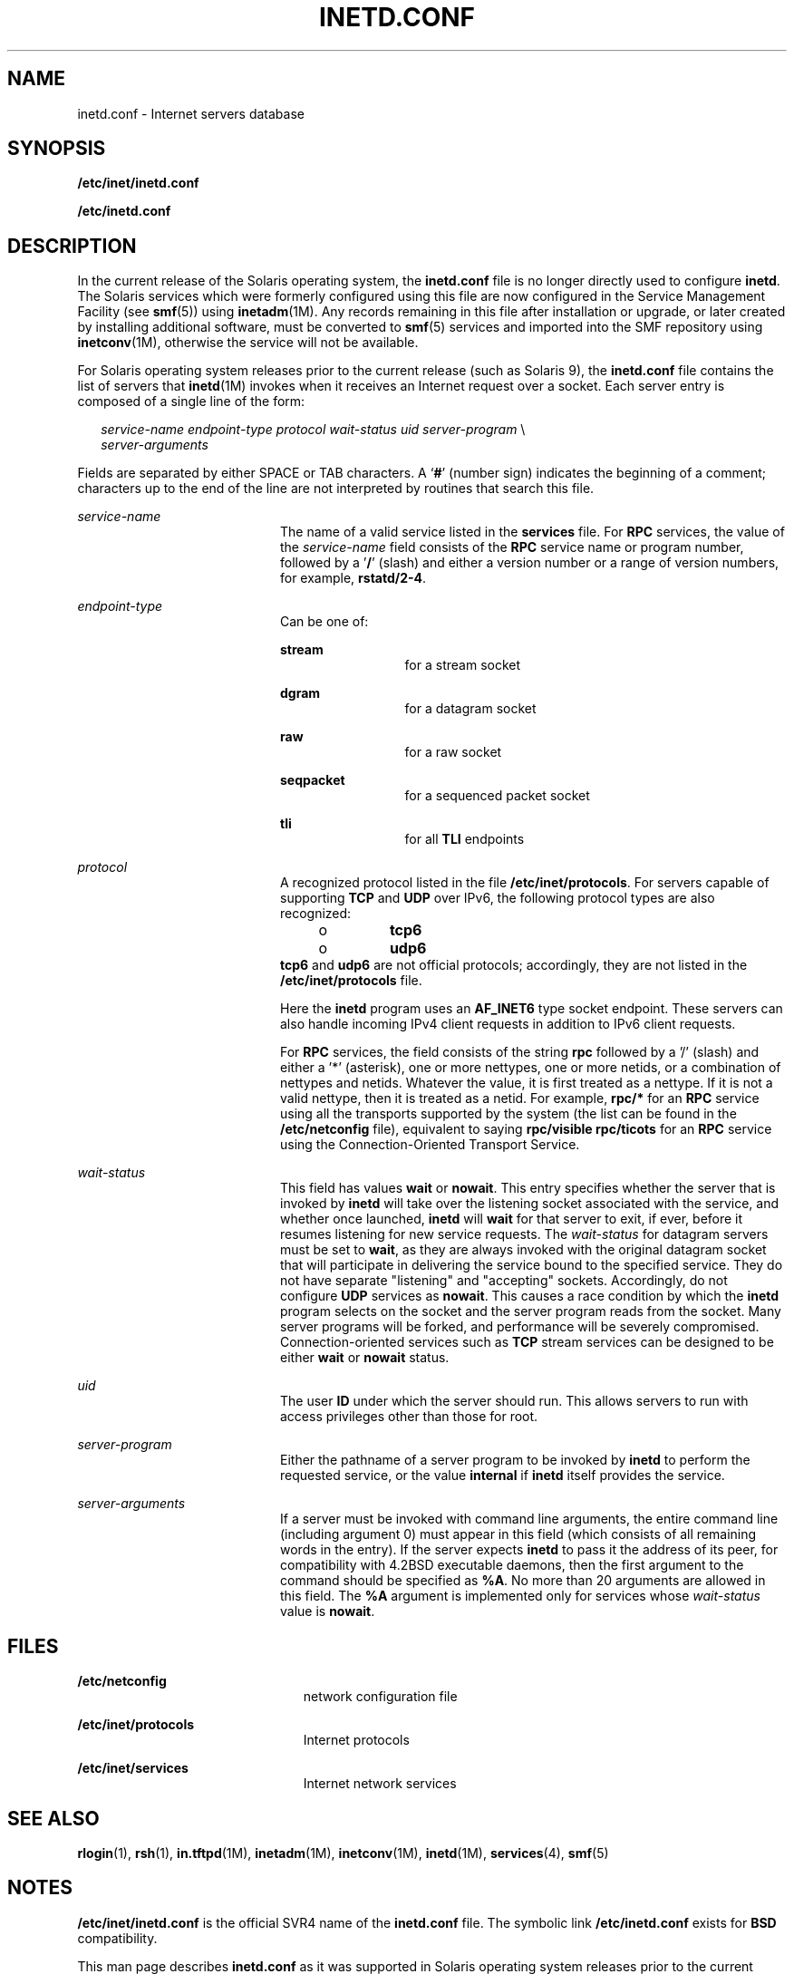 '\" te
.\"  Copyright 1989 AT&T Copyright (c) 1985 Regents of the University of California. All rights reserved. The Berkeley software License Agreement specifies the terms and conditions for redistribution.
.\" Copyright (C) 2004, Sun Microsystems, Inc. All Rights Reserved
.TH INETD.CONF 4 "April 9, 2016"
.SH NAME
inetd.conf \- Internet servers database
.SH SYNOPSIS
.LP
.nf
\fB/etc/inet/inetd.conf\fR
.fi

.LP
.nf
\fB/etc/inetd.conf\fR
.fi

.SH DESCRIPTION
.LP
In the current release of the Solaris operating system, the \fBinetd.conf\fR
file is no longer directly used to configure \fBinetd\fR. The Solaris services
which were formerly configured using this file are now configured in the
Service Management Facility (see \fBsmf\fR(5)) using \fBinetadm\fR(1M). Any
records remaining in this file after installation or upgrade, or later created
by installing additional software, must be converted to \fBsmf\fR(5) services
and imported into the SMF repository using \fBinetconv\fR(1M), otherwise the
service will not be available.
.sp
.LP
For Solaris operating system releases prior to the current release (such as
Solaris 9), the \fBinetd.conf\fR file contains the list of servers that
\fBinetd\fR(1M) invokes when it receives an Internet request over a socket.
Each server entry is composed of a single line of the form:
.sp
.in +2
.nf
\fIservice-name\fR \fIendpoint-type\fR \fIprotocol \fR\fIwait-status\fR \fIuid\fR \fIserver-program\fR \e
\fIserver-arguments\fR
.fi
.in -2
.sp

.sp
.LP
Fields are separated by either SPACE or TAB characters. A `\fB#\fR' (number
sign) indicates the beginning of a comment; characters up to the end of the
line are not interpreted by routines that search this file.
.sp
.ne 2
.na
\fB\fIservice-name\fR\fR
.ad
.RS 20n
The name of a valid service listed in the \fBservices\fR file. For \fBRPC\fR
services, the value of the \fIservice-name\fR field consists of the \fBRPC\fR
service name or program number, followed by a '\fB/\fR' (slash) and either a
version number or a range of version numbers, for example, \fBrstatd/2-4\fR.
.RE

.sp
.ne 2
.na
\fB\fIendpoint-type\fR\fR
.ad
.RS 20n
Can be one of:
.sp
.ne 2
.na
\fB\fBstream\fR\fR
.ad
.RS 13n
for a stream socket
.RE

.sp
.ne 2
.na
\fB\fBdgram\fR\fR
.ad
.RS 13n
for a datagram socket
.RE

.sp
.ne 2
.na
\fB\fBraw\fR\fR
.ad
.RS 13n
for a raw socket
.RE

.sp
.ne 2
.na
\fB\fBseqpacket\fR\fR
.ad
.RS 13n
for a sequenced packet socket
.RE

.sp
.ne 2
.na
\fB\fBtli\fR\fR
.ad
.RS 13n
for all \fBTLI\fR endpoints
.RE

.RE

.sp
.ne 2
.na
\fB\fIprotocol\fR\fR
.ad
.RS 20n
A recognized protocol listed in the file \fB/etc/inet/protocols\fR. For servers
capable of supporting \fBTCP\fR and \fBUDP\fR over IPv6, the following protocol
types are also recognized:
.RS +4
.TP
.ie t \(bu
.el o
\fBtcp6\fR
.RE
.RS +4
.TP
.ie t \(bu
.el o
\fBudp6\fR
.RE
\fB\fR\fBtcp6\fR and \fBudp6\fR are not official protocols; accordingly, they
are not listed in the \fB/etc/inet/protocols\fR file.
.sp
Here the \fBinetd\fR program uses an \fBAF_INET6\fR type socket endpoint. These
servers can also handle incoming IPv4 client requests in addition to IPv6
client requests.
.sp
For \fBRPC\fR services, the field consists of the string \fBrpc\fR followed by
a '/' (slash) and either a '*' (asterisk), one or more nettypes, one or more
netids, or a combination of nettypes and netids. Whatever the value, it is
first treated as a nettype. If it is not a valid nettype, then it is treated as
a netid. For example, \fBrpc/*\fR for an \fBRPC\fR service using all the
transports supported by the system (the list can be found in the
\fB/etc/netconfig\fR file), equivalent to saying \fBrpc/visible rpc/ticots\fR
for an \fBRPC\fR service using the Connection-Oriented Transport Service.
.RE

.sp
.ne 2
.na
\fB\fIwait-status\fR\fR
.ad
.RS 20n
This field has values \fBwait\fR or \fBnowait\fR. This entry specifies whether
the server that is invoked by \fBinetd\fR will take over the listening socket
associated with the service, and whether once launched, \fBinetd\fR will
\fBwait\fR for that server to exit, if ever, before it resumes listening for
new service requests. The \fIwait-status\fR for datagram servers must be set to
\fBwait\fR, as they are always invoked with the original datagram socket that
will participate in delivering the service bound to the specified service. They
do not have separate "listening" and "accepting" sockets. Accordingly, do not
configure \fBUDP\fR services as \fBnowait\fR. This causes a race condition by
which the \fBinetd\fR program selects on the socket and the server program
reads from the socket. Many server programs will be forked, and performance
will be severely compromised. Connection-oriented services such as \fBTCP\fR
stream services can be designed to be either \fBwait\fR or \fBnowait\fR status.
.RE

.sp
.ne 2
.na
\fB\fIuid\fR\fR
.ad
.RS 20n
The user \fBID\fR under which the server should run. This allows servers to run
with access privileges other than those for root.
.RE

.sp
.ne 2
.na
\fB\fIserver-program\fR\fR
.ad
.RS 20n
Either the pathname of a server program to be invoked by \fBinetd\fR to perform
the requested service, or the value \fBinternal\fR if \fBinetd\fR itself
provides the service.
.RE

.sp
.ne 2
.na
\fB\fIserver-arguments\fR\fR
.ad
.RS 20n
If a server must be invoked with command line arguments, the entire command
line (including argument 0) must appear in this field (which consists of all
remaining words in the entry). If the server expects \fBinetd\fR to pass it the
address of its peer, for compatibility with 4.2BSD executable daemons, then the
first argument to the command should be specified as \fB%A\fR. No more than 20
arguments are allowed in this field. The \fB%A\fR argument is implemented only
for services whose \fIwait-status\fR value is \fBnowait\fR.
.RE

.SH FILES
.ne 2
.na
\fB\fB/etc/netconfig\fR\fR
.ad
.RS 23n
network configuration file
.RE

.sp
.ne 2
.na
\fB\fB/etc/inet/protocols\fR\fR
.ad
.RS 23n
Internet protocols
.RE

.sp
.ne 2
.na
\fB\fB/etc/inet/services\fR\fR
.ad
.RS 23n
Internet network services
.RE

.SH SEE ALSO
.LP
\fBrlogin\fR(1), \fBrsh\fR(1), \fBin.tftpd\fR(1M), \fBinetadm\fR(1M),
\fBinetconv\fR(1M), \fBinetd\fR(1M), \fBservices\fR(4), \fBsmf\fR(5)
.SH NOTES
.LP
\fB/etc/inet/inetd.conf\fR is the official SVR4 name of the \fBinetd.conf\fR
file. The symbolic link \fB/etc/inetd.conf\fR exists for \fBBSD\fR
compatibility.
.sp
.LP
This man page describes \fBinetd.conf\fR as it was supported in Solaris
operating system releases prior to the current release. The services that were
configured by means of \fBinetd.conf\fR are now configured in the Service
Management Facility (see \fBsmf\fR(5)) using \fBinetadm\fR(1M).
